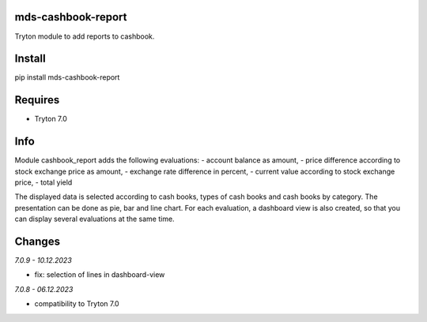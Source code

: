 mds-cashbook-report
===================
Tryton module to add reports to cashbook.

Install
=======

pip install mds-cashbook-report

Requires
========
- Tryton 7.0

Info
====
Module cashbook_report adds the following evaluations:
- account balance as amount,
- price difference according to stock exchange price as amount,
- exchange rate difference in percent,
- current value according to stock exchange price,
- total yield

The displayed data is selected according to cash books,
types of cash books and cash books by category.
The presentation can be done as pie, bar and line chart.
For each evaluation, a dashboard view is also created,
so that you can display several evaluations at the same time.

Changes
=======

*7.0.9 - 10.12.2023*

- fix: selection of lines in dashboard-view

*7.0.8 - 06.12.2023*

- compatibility to Tryton 7.0


